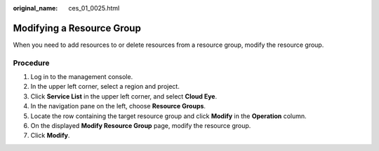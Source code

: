 :original_name: ces_01_0025.html

.. _ces_01_0025:

Modifying a Resource Group
==========================

When you need to add resources to or delete resources from a resource group, modify the resource group.

Procedure
---------

#. Log in to the management console.
#. In the upper left corner, select a region and project.
#. Click **Service List** in the upper left corner, and select **Cloud Eye**.
#. In the navigation pane on the left, choose **Resource Groups**.
#. Locate the row containing the target resource group and click **Modify** in the **Operation** column.
#. On the displayed **Modify Resource Group** page, modify the resource group.
#. Click **Modify**.
